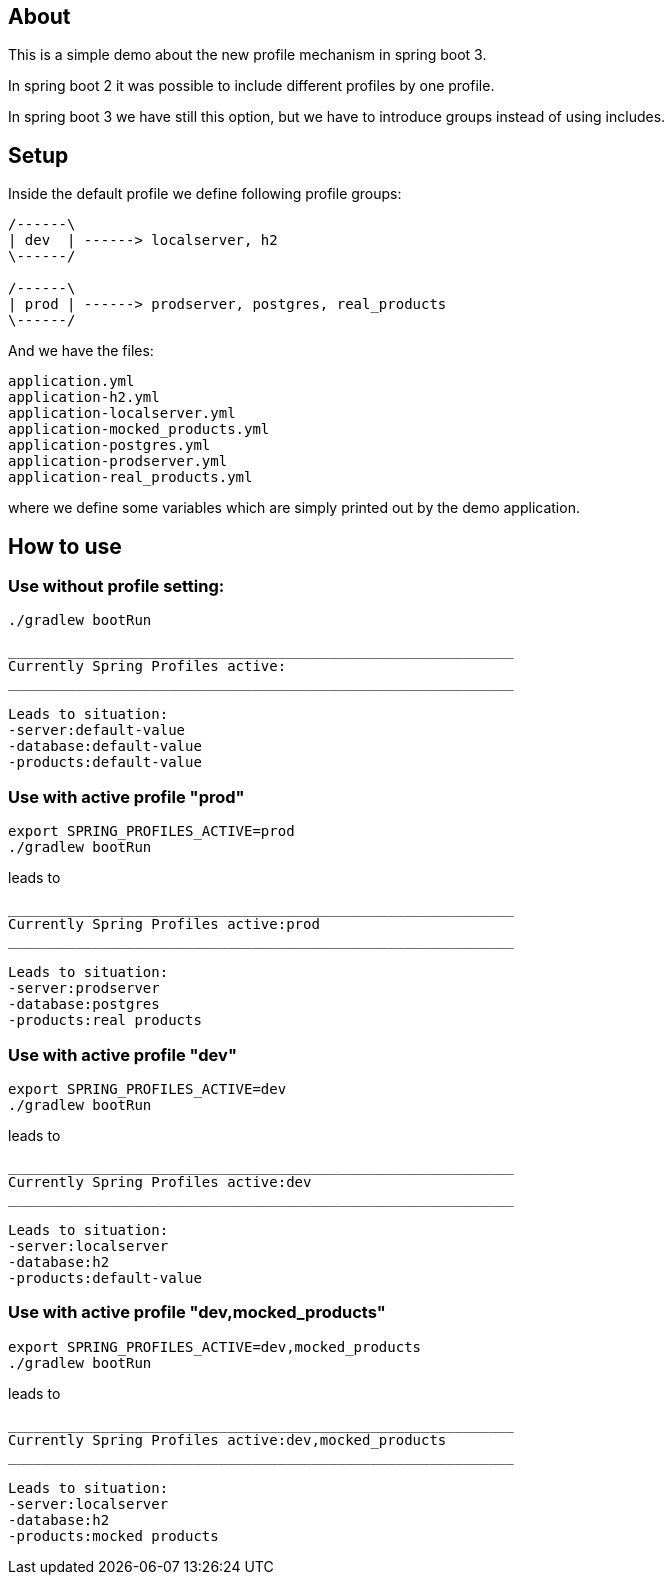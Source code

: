 == About

This is a simple demo about the new
profile mechanism in spring boot 3.

In spring boot 2 it was possible to
include different profiles by one profile.

In spring boot 3 we have still this option,
but we have to introduce groups instead
of using includes.

== Setup

Inside the default profile we define
following profile groups:

[ditaa]
----

/------\
| dev  | ------> localserver, h2
\------/

/------\
| prod | ------> prodserver, postgres, real_products 
\------/

---- 

And we have the files:

----
application.yml
application-h2.yml
application-localserver.yml
application-mocked_products.yml
application-postgres.yml
application-prodserver.yml
application-real_products.yml
----

where we define some variables which are
simply printed out by the demo application.


== How to use

=== Use without profile setting:

[source, bash]
----
./gradlew bootRun
----

[source, bash]
----
____________________________________________________________
Currently Spring Profiles active:
____________________________________________________________

Leads to situation:
-server:default-value
-database:default-value
-products:default-value

----


=== Use with active profile "prod"
[source, bash]
----
export SPRING_PROFILES_ACTIVE=prod
./gradlew bootRun
----

leads to

[source, bash]
----
____________________________________________________________
Currently Spring Profiles active:prod
____________________________________________________________

Leads to situation:
-server:prodserver
-database:postgres
-products:real products

----


=== Use with active profile "dev"
[source, bash]
----
export SPRING_PROFILES_ACTIVE=dev
./gradlew bootRun
----

leads to

[source, bash]
----
____________________________________________________________
Currently Spring Profiles active:dev
____________________________________________________________

Leads to situation:
-server:localserver
-database:h2
-products:default-value

----

=== Use with active profile "dev,mocked_products"
[source, bash]
----
export SPRING_PROFILES_ACTIVE=dev,mocked_products
./gradlew bootRun
----

leads to

[source, bash]
----
____________________________________________________________
Currently Spring Profiles active:dev,mocked_products
____________________________________________________________

Leads to situation:
-server:localserver
-database:h2
-products:mocked products

----

